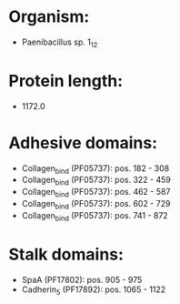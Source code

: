 * Organism:
- Paenibacillus sp. 1_12
* Protein length:
- 1172.0
* Adhesive domains:
- Collagen_bind (PF05737): pos. 182 - 308
- Collagen_bind (PF05737): pos. 322 - 459
- Collagen_bind (PF05737): pos. 462 - 587
- Collagen_bind (PF05737): pos. 602 - 729
- Collagen_bind (PF05737): pos. 741 - 872
* Stalk domains:
- SpaA (PF17802): pos. 905 - 975
- Cadherin_5 (PF17892): pos. 1065 - 1122

